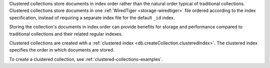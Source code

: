 .. |Clustered-collections| replace:: Clustered collections

|Clustered-collections| store documents in index order rather than the 
natural order typical of traditional collections. Clustered collections
store documents in one :ref:`WiredTiger <storage-wiredtiger>` file
ordered according to the index specification, instead of requiring a
separate index file for the default ``_id`` index.

Storing the collection's documents in index order can provide benefits 
for storage and performance compared to traditional collections and 
their related regular indexes.

Clustered collections are created with a :ref:`clustered index
<db.createCollection.clusteredIndex>`. The clustered index specifies the
order in which documents are stored.

To create a clustered collection, see
:ref:`clustered-collections-examples`.